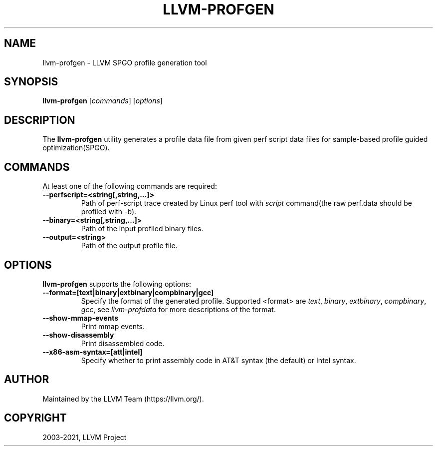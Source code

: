 .\" Man page generated from reStructuredText.
.
.TH "LLVM-PROFGEN" "1" "2021-09-18" "13" "LLVM"
.SH NAME
llvm-profgen \- LLVM SPGO profile generation tool
.
.nr rst2man-indent-level 0
.
.de1 rstReportMargin
\\$1 \\n[an-margin]
level \\n[rst2man-indent-level]
level margin: \\n[rst2man-indent\\n[rst2man-indent-level]]
-
\\n[rst2man-indent0]
\\n[rst2man-indent1]
\\n[rst2man-indent2]
..
.de1 INDENT
.\" .rstReportMargin pre:
. RS \\$1
. nr rst2man-indent\\n[rst2man-indent-level] \\n[an-margin]
. nr rst2man-indent-level +1
.\" .rstReportMargin post:
..
.de UNINDENT
. RE
.\" indent \\n[an-margin]
.\" old: \\n[rst2man-indent\\n[rst2man-indent-level]]
.nr rst2man-indent-level -1
.\" new: \\n[rst2man-indent\\n[rst2man-indent-level]]
.in \\n[rst2man-indent\\n[rst2man-indent-level]]u
..
.SH SYNOPSIS
.sp
\fBllvm\-profgen\fP [\fIcommands\fP] [\fIoptions\fP]
.SH DESCRIPTION
.sp
The \fBllvm\-profgen\fP utility generates a profile data file
from given perf script data files for sample\-based profile guided
optimization(SPGO).
.SH COMMANDS
.sp
At least one of the following commands are required:
.INDENT 0.0
.TP
.B \-\-perfscript=<string[,string,...]>
Path of perf\-script trace created by Linux perf tool with \fIscript\fP
command(the raw perf.data should be profiled with \-b).
.UNINDENT
.INDENT 0.0
.TP
.B \-\-binary=<string[,string,...]>
Path of the input profiled binary files.
.UNINDENT
.INDENT 0.0
.TP
.B \-\-output=<string>
Path of the output profile file.
.UNINDENT
.SH OPTIONS
.sp
\fBllvm\-profgen\fP supports the following options:
.INDENT 0.0
.TP
.B \-\-format=[text|binary|extbinary|compbinary|gcc]
Specify the format of the generated profile. Supported <format>  are \fItext\fP,
\fIbinary\fP, \fIextbinary\fP, \fIcompbinary\fP, \fIgcc\fP, see \fIllvm\-profdata\fP for more
descriptions of the format.
.UNINDENT
.INDENT 0.0
.TP
.B \-\-show\-mmap\-events
Print mmap events.
.UNINDENT
.INDENT 0.0
.TP
.B \-\-show\-disassembly
Print disassembled code.
.UNINDENT
.INDENT 0.0
.TP
.B \-\-x86\-asm\-syntax=[att|intel]
Specify whether to print assembly code in AT&T syntax (the default) or Intel
syntax.
.UNINDENT
.SH AUTHOR
Maintained by the LLVM Team (https://llvm.org/).
.SH COPYRIGHT
2003-2021, LLVM Project
.\" Generated by docutils manpage writer.
.
